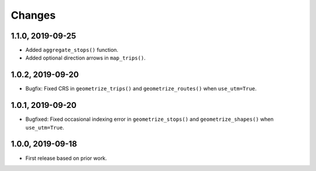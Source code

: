 Changes
=======

1.1.0, 2019-09-25
-----------------
- Added ``aggregate_stops()`` function.
- Added optional direction arrows in ``map_trips()``.


1.0.2, 2019-09-20
-----------------
- Bugfix: Fixed CRS in ``geometrize_trips()`` and ``geometrize_routes()`` when ``use_utm=True``.


1.0.1, 2019-09-20
-----------------
- Bugfixed: Fixed occasional indexing error in ``geometrize_stops()`` and ``geometrize_shapes()`` when ``use_utm=True``.


1.0.0, 2019-09-18
-----------------
- First release based on prior work.
